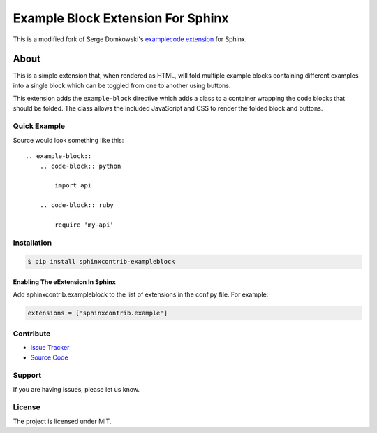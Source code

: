 ==================================
Example Block Extension For Sphinx
==================================

This is a modified fork of Serge Domkowski's `examplecode extension <https://bitbucket.org/birkenfeld/sphinx-contrib/src/7f39b7f255e34bfe588f0065a5d9709a7d8e7614/examplecode/?at=default>`_ for Sphinx.

About
=====

This is a simple extension that, when rendered as HTML, will fold multiple
example blocks containing different examples into a single block
which can be toggled from one to another using buttons.

This extension adds the ``example-block`` directive which adds a class to
a container wrapping the code blocks that should be folded. The class allows
the included JavaScript and CSS to render the folded block and buttons.



Quick Example
-------------

Source would look something like this::

    .. example-block::
        .. code-block:: python

            import api

        .. code-block:: ruby

            require 'my-api'


Installation
------------

.. code-block:: console

    $ pip install sphinxcontrib-exampleblock


Enabling The eExtension In Sphinx
~~~~~~~~~~~~~~~~~~~~~~~~~~~~~~~~~

Add sphinxcontrib.exampleblock to the list of extensions in the conf.py file. For example:

.. code-block:: console

    extensions = ['sphinxcontrib.example']


Contribute
----------

- `Issue Tracker <https://github.com/testthedocs/sphinxcontrib-exampleblock/issues>`_
- `Source Code <https://github.com/svx/sphinxcontrib-exampleblock>`_

Support
-------

If you are having issues, please let us know.


License
-------

The project is licensed under MIT.

